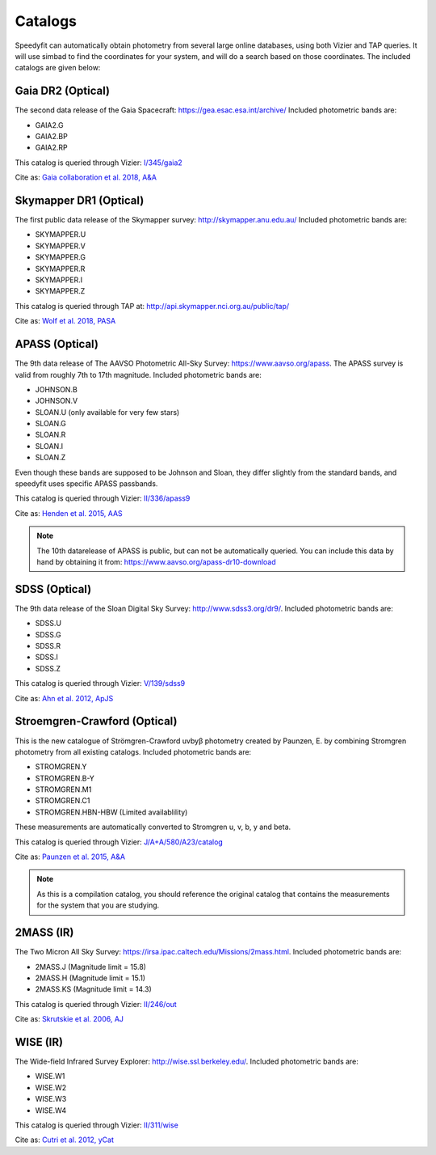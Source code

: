 Catalogs
========
Speedyfit can automatically obtain photometry from several large online databases, using both Vizier and TAP queries.
It will use simbad to find the coordinates for your system, and will do a search based on those coordinates. The
included catalogs are given below:

Gaia DR2 (Optical)
^^^^^^^^^^^^^^^^^^

The second data release of the Gaia Spacecraft:  https://gea.esac.esa.int/archive/
Included photometric bands are:

- GAIA2.G
- GAIA2.BP
- GAIA2.RP

This catalog is queried through Vizier: `I/345/gaia2 <https://vizier.u-strasbg.fr/viz-bin/VizieR-3?-source=I/345/gaia2>`_

Cite as: `Gaia collaboration et al. 2018, A&A <https://ui.adsabs.harvard.edu/abs/2018A%26A...616A...1G/abstract>`_

Skymapper DR1 (Optical)
^^^^^^^^^^^^^^^^^^^^^^^

The first public data release of the Skymapper survey: http://skymapper.anu.edu.au/
Included photometric bands are:

- SKYMAPPER.U
- SKYMAPPER.V
- SKYMAPPER.G
- SKYMAPPER.R
- SKYMAPPER.I
- SKYMAPPER.Z

This catalog is queried through TAP at: http://api.skymapper.nci.org.au/public/tap/

Cite as: `Wolf et al. 2018, PASA <https://ui.adsabs.harvard.edu/abs/2018PASA...35...10W>`_

APASS (Optical)
^^^^^^^^^^^^^^^

The 9th data release of The AAVSO Photometric All-Sky Survey: https://www.aavso.org/apass. The APASS survey is valid
from roughly 7th to 17th magnitude. Included photometric bands are:

- JOHNSON.B
- JOHNSON.V
- SLOAN.U (only available for very few stars)
- SLOAN.G
- SLOAN.R
- SLOAN.I
- SLOAN.Z

Even though these bands are supposed to be Johnson and Sloan, they differ slightly from the standard bands, and
speedyfit uses specific APASS passbands.

This catalog is queried through Vizier: `II/336/apass9 <https://vizier.u-strasbg.fr/viz-bin/VizieR-3?-source=II/336/apass9>`_

Cite as: `Henden et al. 2015, AAS <https://ui.adsabs.harvard.edu/abs/2015AAS...22533616H>`_

.. note::

    The 10th datarelease of APASS is public, but can not be automatically queried. You can include this data by hand by
    obtaining it from: https://www.aavso.org/apass-dr10-download

SDSS (Optical)
^^^^^^^^^^^^^^

The 9th data release of the Sloan Digital Sky Survey: http://www.sdss3.org/dr9/. Included photometric bands are:

- SDSS.U
- SDSS.G
- SDSS.R
- SDSS.I
- SDSS.Z

This catalog is queried through Vizier: `V/139/sdss9 <https://vizier.u-strasbg.fr/viz-bin/VizieR-3?-source=V/139/sdss9>`_

Cite as: `Ahn et al. 2012, ApJS <https://ui.adsabs.harvard.edu/abs/2012ApJS..203...21A>`_

Stroemgren-Crawford (Optical)
^^^^^^^^^^^^^^^^^^^^^^^^^^^^^

This is the new catalogue of Strömgren-Crawford uvbyβ photometry created by Paunzen, E. by combining Stromgren
photometry from all existing catalogs. Included photometric bands are:

- STROMGREN.Y
- STROMGREN.B-Y
- STROMGREN.M1
- STROMGREN.C1
- STROMGREN.HBN-HBW (Limited availablility)

These measurements are automatically converted to Stromgren u, v, b, y and beta.

This catalog is queried through Vizier: `J/A+A/580/A23/catalog <https://vizier.u-strasbg.fr/viz-bin/VizieR-3?-source=J/A+A/580/A23/catalog>`_

Cite as: `Paunzen et al. 2015, A&A <https://ui.adsabs.harvard.edu/abs/2015A%26A...580A..23P>`_

.. note::

    As this is a compilation catalog, you should reference the original catalog that contains the measurements for the
    system that you are studying.

2MASS (IR)
^^^^^^^^^^

The Two Micron All Sky Survey: https://irsa.ipac.caltech.edu/Missions/2mass.html. Included photometric bands are:

- 2MASS.J (Magnitude limit = 15.8)
- 2MASS.H (Magnitude limit = 15.1)
- 2MASS.KS (Magnitude limit = 14.3)

This catalog is queried through Vizier: `II/246/out <https://vizier.u-strasbg.fr/viz-bin/VizieR-3?-source=II/246/out>`_

Cite as: `Skrutskie et al. 2006, AJ <https://ui.adsabs.harvard.edu/abs/2006AJ....131.1163S>`_

WISE (IR)
^^^^^^^^^

The Wide-field Infrared Survey Explorer: http://wise.ssl.berkeley.edu/. Included photometric bands are:

- WISE.W1
- WISE.W2
- WISE.W3
- WISE.W4

This catalog is queried through Vizier: `II/311/wise <https://vizier.u-strasbg.fr/viz-bin/VizieR-3?-source=II/311/wise>`_

Cite as: `Cutri et al. 2012, yCat <http://cdsads.u-strasbg.fr/abs/2012yCat.2311....0C>`_

